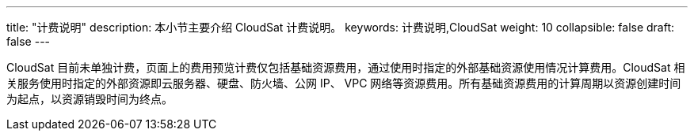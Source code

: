 ---
title: "计费说明"
description: 本小节主要介绍 CloudSat 计费说明。
keywords: 计费说明,CloudSat
weight: 10
collapsible: false
draft: false
---

CloudSat 目前未单独计费，页面上的费用预览计费仅包括基础资源费用，通过使用时指定的外部基础资源使用情况计算费用。CloudSat 相关服务使用时指定的外部资源即云服务器、硬盘、防火墙、公网 IP、 VPC 网络等资源费用。所有基础资源费用的计算周期以资源创建时间为起点，以资源销毁时间为终点。